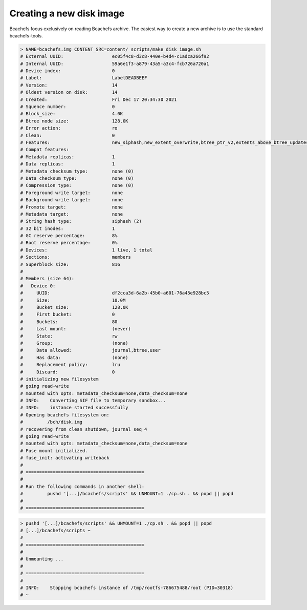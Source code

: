 Creating a new disk image
=========================

Bcachefs focus exclusively on reading Bcachefs archive. The easiest way to create
a new archive is to use the standard bcachefs-tools.

.. code-block:: bash

   > NAME=bcachefs.img CONTENT_SRC=content/ scripts/make_disk_image.sh
   # External UUID:                  ec05f4c8-d3c8-440e-b4d4-c1adca266f92
   # Internal UUID:                  59a6e1f3-a879-43a5-a3c4-fcb726a720a1
   # Device index:                   0
   # Label:                          LabelDEADBEEF
   # Version:                        14
   # Oldest version on disk:         14
   # Created:                        Fri Dec 17 20:34:30 2021
   # Squence number:                 0
   # Block_size:                     4.0K
   # Btree node size:                128.0K
   # Error action:                   ro
   # Clean:                          0
   # Features:                       new_siphash,new_extent_overwrite,btree_ptr_v2,extents_above_btree_updates,btree_updates_journalled,new_varint,journal_no_flush,alloc_v2,extents_across_btree_nodes
   # Compat features:
   # Metadata replicas:              1
   # Data replicas:                  1
   # Metadata checksum type:         none (0)
   # Data checksum type:             none (0)
   # Compression type:               none (0)
   # Foreground write target:        none
   # Background write target:        none
   # Promote target:                 none
   # Metadata target:                none
   # String hash type:               siphash (2)
   # 32 bit inodes:                  1
   # GC reserve percentage:          8%
   # Root reserve percentage:        0%
   # Devices:                        1 live, 1 total
   # Sections:                       members
   # Superblock size:                816
   #
   # Members (size 64):
   #   Device 0:
   #     UUID:                       df2cca3d-6a2b-45b0-a601-76a45e928bc5
   #     Size:                       10.0M
   #     Bucket size:                128.0K
   #     First bucket:               0
   #     Buckets:                    80
   #     Last mount:                 (never)
   #     State:                      rw
   #     Group:                      (none)
   #     Data allowed:               journal,btree,user
   #     Has data:                   (none)
   #     Replacement policy:         lru
   #     Discard:                    0
   # initializing new filesystem
   # going read-write
   # mounted with opts: metadata_checksum=none,data_checksum=none
   # INFO:    Converting SIF file to temporary sandbox...
   # INFO:    instance started successfully
   # Opening bcachefs filesystem on:
   #         /bch/disk.img
   # recovering from clean shutdown, journal seq 4
   # going read-write
   # mounted with opts: metadata_checksum=none,data_checksum=none
   # Fuse mount initialized.
   # fuse_init: activating writeback
   #
   # ============================================
   #
   # Run the following commands in another shell:
   #         pushd '[...]/bcachefs/scripts' && UNMOUNT=1 ./cp.sh . && popd || popd
   #
   # ============================================

.. code-block:: bash

   > pushd '[...]/bcachefs/scripts' && UNMOUNT=1 ./cp.sh . && popd || popd
   # [...]/bcachefs/scripts ~
   #
   # ============================================
   #
   # Unmounting ...
   #
   # ============================================
   #
   # INFO:    Stopping bcachefs instance of /tmp/rootfs-786675488/root (PID=30318)
   # ~
